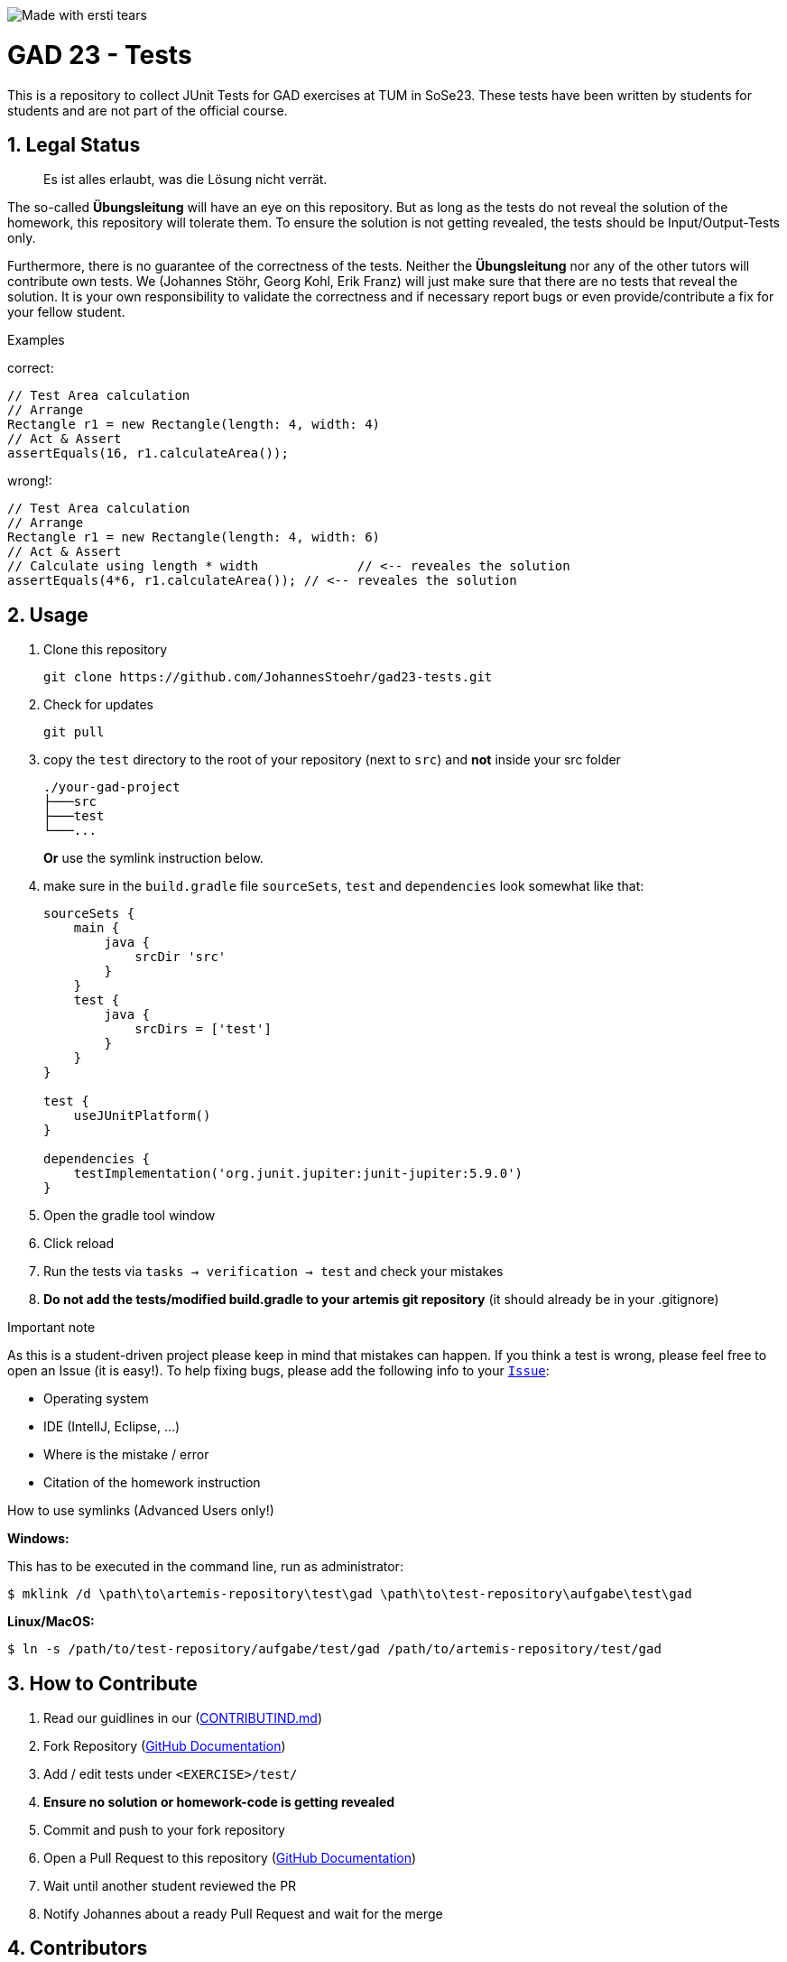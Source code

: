 :title: GAD23-Test
:description: Testcases for GAD exercises
:keywords: java, tum, gad, students
:author: Johannes Stöhr
:revremark:
:showtitle:
:sectnums:
:toc: preamble
:toclevels: 3
:icons: font

:owner: JohannesStoehr
:repo: gad23-tests

image:https://img.shields.io/badge/made%20with-tears-blue?style=svg["Made with ersti tears"]

= GAD 23 - Tests

This is a repository to collect JUnit Tests for GAD exercises at TUM in SoSe23. These tests have been written by students for students and are not part of the official course.

== Legal Status

> Es ist alles erlaubt, was die Lösung nicht verrät.

The so-called *Übungsleitung* will have an eye on this repository. But as long as the tests do not reveal the solution of the homework, this repository will tolerate them. To ensure the solution is not getting revealed, the tests should be Input/Output-Tests only.

Furthermore, there is no guarantee of the correctness of the tests. Neither the *Übungsleitung* nor any of the other tutors will contribute own tests. We (Johannes Stöhr, Georg Kohl, Erik Franz) will just make sure that there are no tests that reveal the solution. It is your own responsibility to validate the correctness and if necessary report bugs or even provide/contribute a fix for your fellow student.

.Examples

correct:
[source,java]
----
// Test Area calculation
// Arrange
Rectangle r1 = new Rectangle(length: 4, width: 4)
// Act & Assert
assertEquals(16, r1.calculateArea());
----

wrong!:
[source,java]
----
// Test Area calculation
// Arrange
Rectangle r1 = new Rectangle(length: 4, width: 6)
// Act & Assert
// Calculate using length * width             // <-- reveales the solution
assertEquals(4*6, r1.calculateArea()); // <-- reveales the solution
----

== Usage

. Clone this repository
+
[source,shell]
----
git clone https://github.com/JohannesStoehr/gad23-tests.git
----

. Check for updates
+
[source,shell]
----
git pull
----

. copy the `test` directory to the root of your repository (next to `src`) and *not* inside your src folder
+
[source]
----
./your-gad-project
├───src
├───test
└───...
----
+
*Or* use the symlink instruction below.

. make sure in the `build.gradle` file `sourceSets`, `test` and `dependencies` look somewhat like that:
+
[source,groovy]
----
sourceSets {
    main {
        java {
            srcDir 'src'
        }
    }
    test {
        java {
            srcDirs = ['test']
        }
    }
}

test {
    useJUnitPlatform()
}

dependencies {
    testImplementation('org.junit.jupiter:junit-jupiter:5.9.0')
}
----

. Open the gradle tool window

. Click reload

. Run the tests via `tasks -> verification -> test` and check your mistakes

. *Do not add the tests/modified build.gradle to your artemis git repository* (it should already be in your .gitignore)

.Important note
As this is a student-driven project please keep in mind that mistakes can happen. If you think a test is wrong, please feel free to open an Issue (it is easy!). To help fixing bugs, please add the following info to your https://github.com/JohannesStoehr/gad23-tests/issues[`Issue`]:

* Operating system
* IDE (IntelIJ, Eclipse, ...)
* Where is the mistake / error
* Citation of the homework instruction

.How to use symlinks (Advanced Users only!)
*Windows:*

This has to be executed in the command line, run as administrator:
[source,shell]
----
$ mklink /d \path\to\artemis-repository\test\gad \path\to\test-repository\aufgabe\test\gad
----

*Linux/MacOS:*

[source,shell]
----
$ ln -s /path/to/test-repository/aufgabe/test/gad /path/to/artemis-repository/test/gad
----

== How to Contribute

. Read our guidlines in our (https://github.com/JohannesStoehr/gad23-tests/blob/main/CONTRIBUTING.md[CONTRIBUTIND.md])
. Fork Repository (https://docs.github.com/en/get-started/quickstart/fork-a-repo#forking-a-repository[GitHub Documentation])
. Add / edit tests under `<EXERCISE>/test/`
. *Ensure no solution or homework-code is getting revealed*
. Commit and push to your fork repository
. Open a Pull Request to this repository (https://docs.github.com/en/pull-requests/collaborating-with-pull-requests/proposing-changes-to-your-work-with-pull-requests[GitHub Documentation])
. Wait until another student reviewed the PR
. Notify Johannes about a ready Pull Request and wait for the merge

== Contributors
[#img-contributors]
[link=https://github.com/JohannesStoehr/gad23-tests/graphs/contributors]
image::https://contrib.rocks/image?repo=JohannesStoehr/gad23-tests[Contributors]

== Helpful Links

. Tests https://github.com/MaximilianAnzinger/pgdp2223-tests[PGDP WS 22/23] (Testcases from first semester course might be a helpful guideline/inspiration)
. Write Tests using https://junit.org/junit5/docs/current/user-guide/#writing-tests[JUnit 5]
. How to use https://www.atlassian.com/de/git/tutorials/learn-git-with-bitbucket-cloud[Git]
. How to use https://docs.github.com/en/get-started/quickstart/hello-world[GitHub]

== Contact

Feel free to contact us (Johannes Stöhr, Georg Kohl, Erik Franz) via Zulip, but consider using https://www.google.com/[google] beforehand.